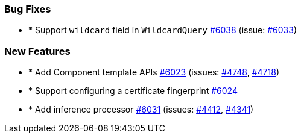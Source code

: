 
[float]
[[bug]]
=== Bug Fixes

- * Support `wildcard` field in `WildcardQuery` https://github.com/elastic/elasticsearch-net/pull/6038[#6038]  (issue: https://github.com/elastic/elasticsearch-net/issues/6033[#6033])

[float]
[[enhancement]]
=== New Features

- * Add Component template APIs https://github.com/elastic/elasticsearch-net/pull/6023[#6023]  (issues: https://github.com/elastic/elasticsearch-net/issues/4748[#4748], https://github.com/elastic/elasticsearch-net/issues/4718[#4718])
- * Support configuring a certificate fingerprint https://github.com/elastic/elasticsearch-net/pull/6024[#6024] 
- * Add inference processor https://github.com/elastic/elasticsearch-net/pull/6031[#6031]  (issues: https://github.com/elastic/elasticsearch-net/issues/4412[#4412], https://github.com/elastic/elasticsearch-net/issues/4341[#4341])


